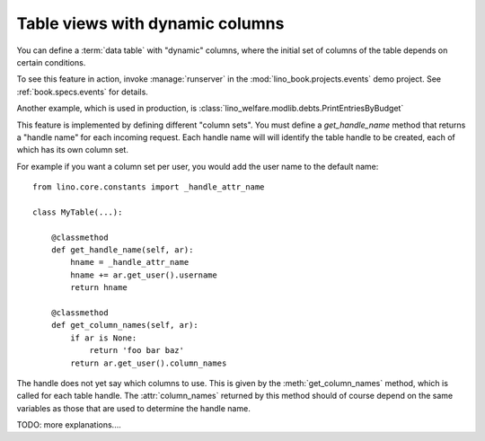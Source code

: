 .. _get_handle_name:

================================
Table views with dynamic columns
================================

You can define a :term:`data table` with "dynamic" columns, where the initial
set of columns of the table depends on certain conditions.

To see this feature in action, invoke :manage:`runserver` in the
:mod:`lino_book.projects.events` demo project.
See :ref:`book.specs.events` for details.

Another example, which is used in production, is
:class:`lino_welfare.modlib.debts.PrintEntriesByBudget`

This feature is implemented by defining different "column sets".  You must
define a `get_handle_name` method that returns a "handle name" for each incoming
request. Each handle name will will identify the table handle to be created,
each of which has its own column set.

For example if you want a column set per user, you would add the user name to
the default name::

    from lino.core.constants import _handle_attr_name

    class MyTable(...):

        @classmethod
        def get_handle_name(self, ar):
            hname = _handle_attr_name
            hname += ar.get_user().username
            return hname

        @classmethod
        def get_column_names(self, ar):
            if ar is None:
                return 'foo bar baz'
            return ar.get_user().column_names

The handle does not yet say which columns to use. This is given by the
:meth:`get_column_names` method, which is called for each table handle. The
:attr:`column_names` returned by this method should of course depend on the same
variables as those that are used to determine the handle name.

TODO: more explanations....
